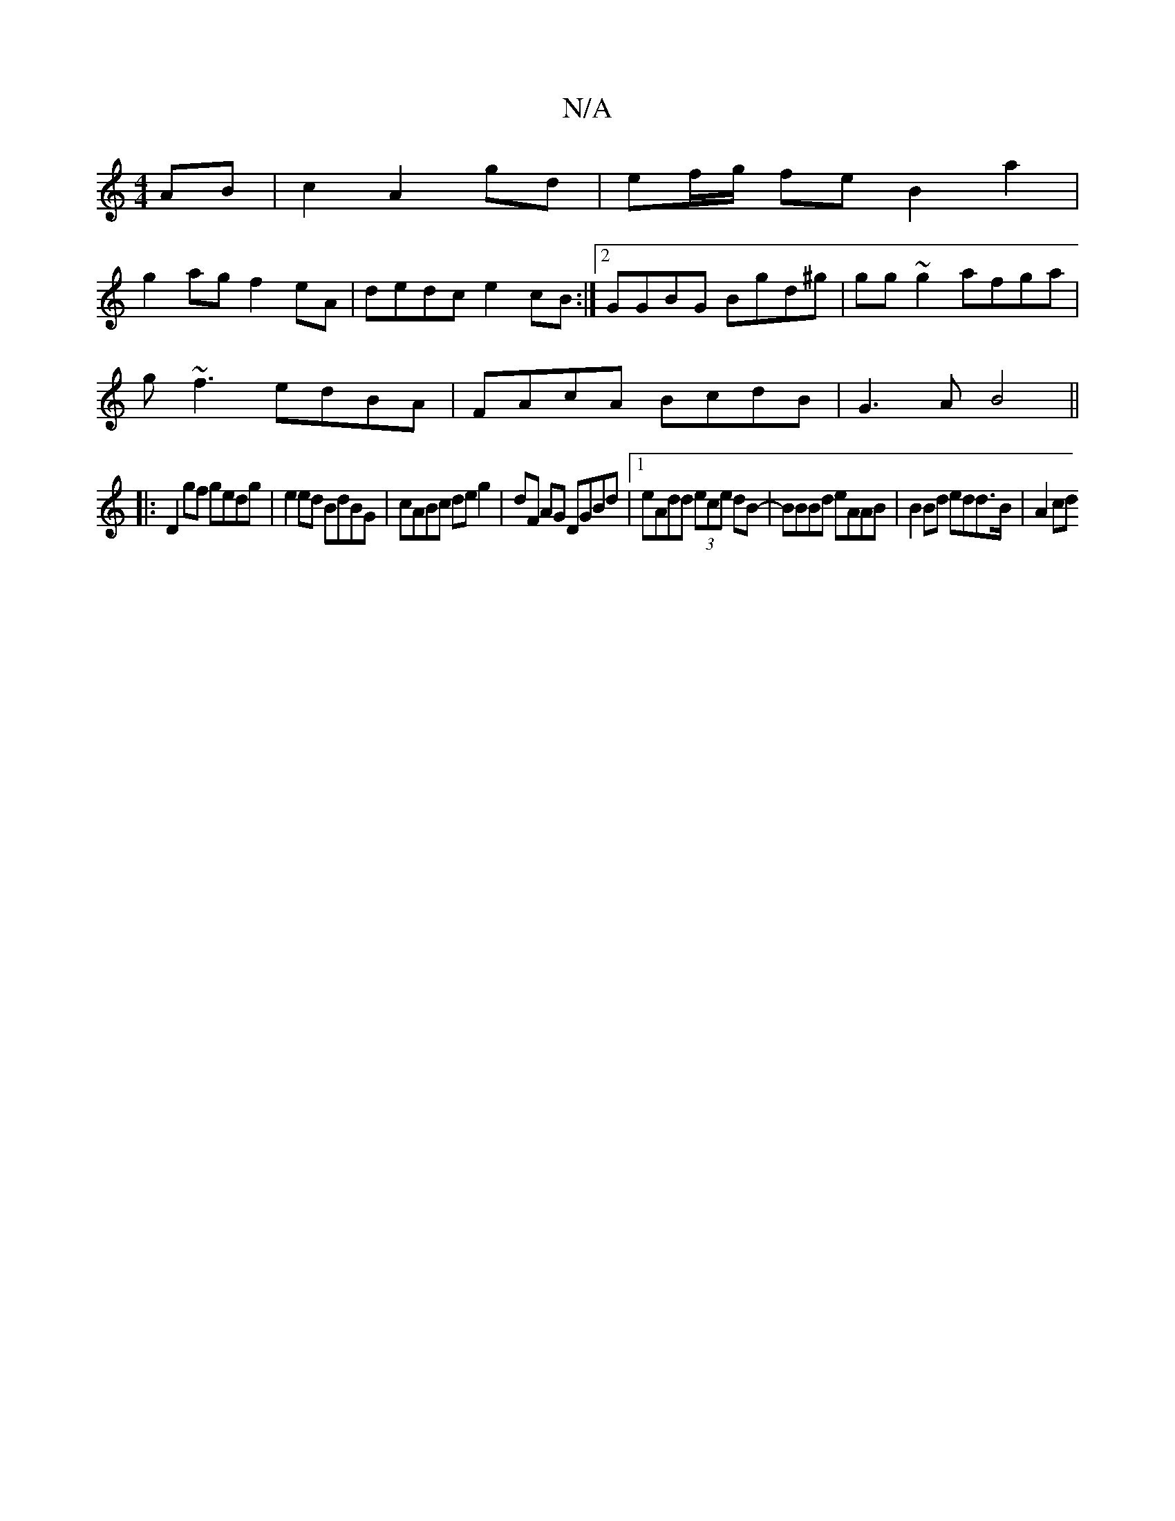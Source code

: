 X:1
T:N/A
M:4/4
R:N/A
K:Cmajor
AB|c2 A2 gd | ef/g/ fe B2 a2 |
g2ag f2eA | dedc e2 cB:|2 GGBG Bgd^g|gg~g2 afga|
g~f3 edBA|FAcA BcdB| G3A B4||
|:D2gf gedg|e2ed BdBG|cABc deg2|dF AG DGBd |1 eAdd (3ece dB |-BBBd eAAB | B2Bd edd>B|A2 cd